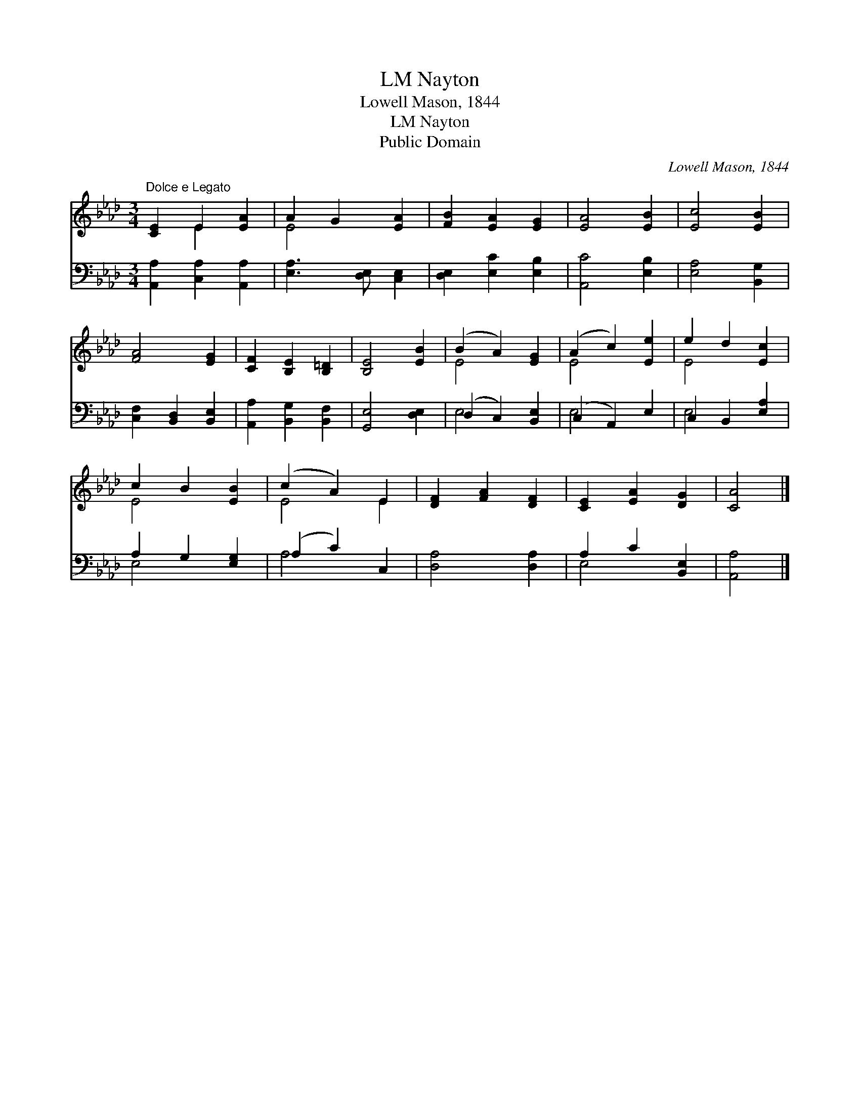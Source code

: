 X:1
T:Nayton, LM
T:Lowell Mason, 1844
T:Nayton, LM
T:Public Domain
C:Lowell Mason, 1844
Z:Public Domain
%%score ( 1 2 ) ( 3 4 )
L:1/8
M:3/4
K:Ab
V:1 treble 
V:2 treble 
V:3 bass 
V:4 bass 
V:1
"^Dolce e Legato" [CE]2 E2 [EA]2 | A2 G2 [EA]2 | [FB]2 [EA]2 [EG]2 | [EA]4 [EB]2 | [Ec]4 [EB]2 | %5
 [FA]4 [EG]2 | [CF]2 [B,E]2 [B,=D]2 | [B,E]4 [EB]2 | (B2 A2) [EG]2 | (A2 c2) [Ee]2 | e2 d2 [Ec]2 | %11
 c2 B2 [EB]2 | (c2 A2) E2 | [DF]2 [FA]2 [DF]2 | [CE]2 [EA]2 [DG]2 | [CA]4 |] %16
V:2
 x2 E2 x2 | E4 x2 | x6 | x6 | x6 | x6 | x6 | x6 | E4 x2 | E4 x2 | E4 x2 | E4 x2 | E4 E2 | x6 | x6 | %15
 x4 |] %16
V:3
 [A,,A,]2 [C,A,]2 [A,,A,]2 | [E,A,]3 [D,E,] [C,E,]2 | [D,E,]2 [E,C]2 [E,B,]2 | [A,,C]4 [E,B,]2 | %4
 [E,A,]4 [B,,G,]2 | [C,F,]2 [B,,D,]2 [B,,E,]2 | [A,,A,]2 [B,,G,]2 [B,,F,]2 | [G,,E,]4 [D,E,]2 | %8
 (D,2 C,2) [B,,E,]2 | (C,2 A,,2) E,2 | C,2 B,,2 [E,A,]2 | A,2 G,2 [E,G,]2 | (A,2 C2) C,2 | %13
 [D,A,]4 [D,A,]2 | A,2 C2 [B,,E,]2 | [A,,A,]4 |] %16
V:4
 x6 | x6 | x6 | x6 | x6 | x6 | x6 | x6 | E,4 x2 | E,4 x2 | E,4 x2 | E,4 x2 | A,4 x2 | x6 | E,4 x2 | %15
 x4 |] %16

